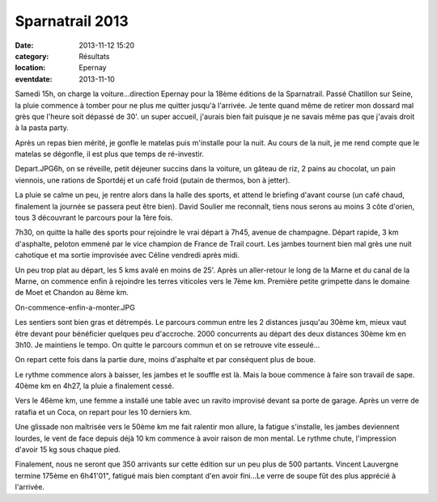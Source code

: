 Sparnatrail 2013
================

:date: 2013-11-12 15:20
:category: Résultats
:location: Epernay
:eventdate: 2013-11-10


Samedi 15h, on charge la voiture...direction Epernay pour la 18ème éditions de la Sparnatrail. Passé Chatillon sur Seine, la pluie commence à tomber pour ne plus me quitter jusqu'à l'arrivée. Je tente quand même de retirer mon dossard mal grès que l'heure soit dépassé de 30'. un super accueil, j'aurais bien fait puisque je ne savais même pas que j'avais droit à la pasta party.


Après un repas bien mérité, je gonfle le matelas puis m'installe pour la nuit. Au cours de la nuit, je me rend compte que le matelas se dégonfle, il est plus que temps de ré-investir.

Depart.JPG6h, on se réveille, petit déjeuner succins dans la voiture, un gâteau de riz, 2 pains au chocolat, un pain viennois, une rations de Sportdéj et un café froid (putain de thermos, bon à jetter).


.. image:: http://assets.acr-dijon.org/sparnatrail1.jpg

La pluie se calme un peu, je rentre alors dans la halle des sports, et attend le briefing d'avant course (un café chaud, finalement la journée se passera peut être bien). David Soulier me reconnaît, tiens nous serons au moins 3 côte d'orien, tous 3 découvrant le parcours pour la 1ère fois.



7h30, on quitte la halle des sports pour rejoindre le vrai départ à 7h45, avenue de champagne.
Départ rapide, 3 km d'asphalte, peloton emmené par le vice champion de France de Trail court. Les jambes tournent bien mal grès une nuit cahotique et ma sortie improvisée avec Céline vendredi après midi.


Un peu trop plat au départ, les 5 kms avalé en moins de 25'. Après un aller-retour le long de la Marne et du canal de la Marne, on commence enfin à rejoindre les terres viticoles vers le 7ème km. Première petite grimpette dans le domaine de Moet et Chandon au 8ème km.



On-commence-enfin-a-monter.JPG

.. image:: http://assets.acr-dijon.org/sparnatrail2.jpg

Les sentiers sont bien gras et détrempés. Le parcours commun entre les 2 distances jusqu'au 30ème km, mieux vaut être devant pour bénéficier quelques peu d'accroche. 2000 concurrents au départ des deux distances 30ème km en 3h10. Je maintiens le tempo. On quitte le parcours commun et on se retrouve vite esseulé...





On repart cette fois dans la partie dure, moins d'asphalte et par conséquent plus de boue.

Le rythme commence alors à baisser, les jambes et le souffle est là. Mais la boue commence à faire son travail de sape. 40ème km en 4h27, la pluie a finalement cessé.



Vers le 46ème km, une femme a installé une table avec un ravito improvisé devant sa porte de garage. Après un verre de ratafia et un Coca, on repart pour les 10 derniers km.

Une glissade non maîtrisée vers le 50ème km me fait ralentir mon allure, la fatigue s'installe, les jambes deviennent lourdes, le vent de face depuis déjà 10 km commence à avoir raison de mon mental. Le rythme chute, l'impression d'avoir 15 kg sous chaque pied.

.. image:: http://assets.acr-dijon.org/sparnatrail3.jpg

Finalement, nous ne seront que 350 arrivants sur cette édition sur un peu plus de 500 partants.
Vincent Lauvergne termine  175ème en 6h41'01", fatigué mais bien comptant d'en avoir fini...Le verre de soupe fût des plus apprécié à l'arrivée.
